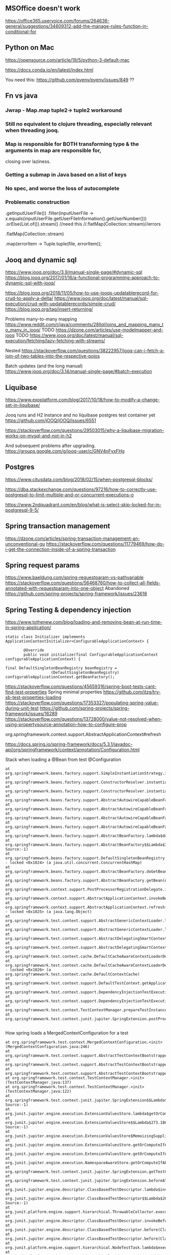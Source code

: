 ** MSOffice doesn't work
   https://office365.uservoice.com/forums/264636-general/suggestions/34609312-add-the-manage-rules-function-in-conditional-for
** Python on Mac
   https://opensource.com/article/19/5/python-3-default-mac

   https://docs.conda.io/en/latest/index.html

   You need this:
   https://github.com/pyenv/pyenv/issues/849
   ??
** Fn vs java
*** Jwrap - Map.map tuple2-> tuple2 workaround
*** Still no equivalent to clojure threading, especially relevant when threading jooq.
*** Map is responsible for BOTH transforming type & the arguments in map are responsible for,
    closing over laziness.
*** Getting a submap in Java based on a list of keys
*** No spec, and worse the loss of autocomplete
*** Problematic construction

                .getInputUserFile())
                .filter(inputUserFile -> x.equals(inputUserFile.getUserFileInformation().getUserNumber()))
                .orElse(List.of()).stream() //need this
                //.flatMap(Collection::stream)//errors

                .flatMap(Collection::stream)

                .map(errorItem -> Tuple.tuple(file, errorItem));


** Jooq and dynamic sql
   https://www.jooq.org/doc/3.9/manual-single-page/#dynamic-sql
   https://blog.jooq.org/2017/01/16/a-functional-programming-approach-to-dynamic-sql-with-jooq/

   https://blog.jooq.org/2018/11/05/how-to-use-jooqs-updatablerecord-for-crud-to-apply-a-delta/
   https://www.jooq.org/doc/latest/manual/sql-execution/crud-with-updatablerecords/simple-crud/
   https://blog.jooq.org/tag/insert-returning/

   Problems many-to-many mapping
   https://www.reddit.com/r/java/comments/28llql/joins_and_mapping_many_to_many_in_jooq/
   TODO https://dzone.com/articles/use-modelmapper-and-jooq
   TODO https://www.jooq.org/doc/latest/manual/sql-execution/fetching/lazy-fetching-with-streams/

   Nested
   https://stackoverflow.com/questions/38222957/jooq-can-i-fetch-a-join-of-two-tables-into-the-respective-pojos

   Batch updates (and the long manual)
   https://www.jooq.org/doc/3.14/manual-single-page/#batch-execution
** Liquibase
   https://www.exoplatform.com/blog/2017/10/18/how-to-modify-a-change-set-in-liquibase/

   Jooq runs and H2 instance and no liquibase postgres test container yet https://github.com/jOOQ/jOOQ/issues/6551



https://stackoverflow.com/questions/29503015/why-a-liquibase-migration-works-on-mysql-and-not-in-h2

   
   And subsequent problems after upgrading.
   https://groups.google.com/g/jooq-user/c/GNV4nFyxFHg

** Postgres
   https://www.citusdata.com/blog/2018/02/15/when-postgresql-blocks/

https://dba.stackexchange.com/questions/97216/how-to-correctly-use-postgresql-to-limit-multiple-and-or-concurrent-executions-o

https://www.2ndquadrant.com/en/blog/what-is-select-skip-locked-for-in-postgresql-9-5/

** Spring transaction management
   https://dzone.com/articles/spring-transaction-management-an-unconventional-gu
   https://stackoverflow.com/questions/11779469/how-do-i-get-the-connection-inside-of-a-spring-transaction
** Spring request params
    https://www.baeldung.com/spring-requestparam-vs-pathvariable
   https://stackoverflow.com/questions/56468760/how-to-collect-all-fields-annotated-with-requestparam-into-one-object
Abandoned   https://github.com/spring-projects/spring-framework/issues/23618
** Spring Testing & dependency injection

   https://www.tothenew.com/blog/loading-and-removing-bean-at-run-time-in-spring-application/
   #+begin_src
static class Initializer implements ApplicationContextInitializer<ConfigurableApplicationContext> {

        @Override
        public void initialize(final ConfigurableApplicationContext configurableApplicationContext) {

final DefaultSingletonBeanRegistry beanRegistry =
                    (DefaultSingletonBeanRegistry) configurableApplicationContext.getBeanFactory();
   #+end_src

   https://stackoverflow.com/questions/45659316/spring-boot-tests-cant-find-test-properties
   Spring minimal properties https://github.com/itzg/try-sb-test-properties-loading
   https://stackoverflow.com/questions/17353327/populating-spring-value-during-unit-test
   https://github.com/spring-projects/spring-framework/issues/16289
   https://stackoverflow.com/questions/13728000/value-not-resolved-when-using-propertysource-annotation-how-to-configure-prop

   org.springframework.context.support.AbstractApplicationContext#refresh

   https://docs.spring.io/spring-framework/docs/5.3.1/javadoc-api/org/springframework/context/annotation/Configuration.html

   Stack when loading a @Bean from test @Configuration
#+begin_src
	  at org.springframework.beans.factory.support.SimpleInstantiationStrategy.instantiate(SimpleInstantiationStrategy.java:154)
	  at org.springframework.beans.factory.support.ConstructorResolver.instantiate(ConstructorResolver.java:651)
	  at org.springframework.beans.factory.support.ConstructorResolver.instantiateUsingFactoryMethod(ConstructorResolver.java:484)
	  at org.springframework.beans.factory.support.AbstractAutowireCapableBeanFactory.instantiateUsingFactoryMethod(AbstractAutowireCapableBeanFactory.java:1336)
	  at org.springframework.beans.factory.support.AbstractAutowireCapableBeanFactory.createBeanInstance(AbstractAutowireCapableBeanFactory.java:1179)
	  at org.springframework.beans.factory.support.AbstractAutowireCapableBeanFactory.doCreateBean(AbstractAutowireCapableBeanFactory.java:571)
	  at org.springframework.beans.factory.support.AbstractAutowireCapableBeanFactory.createBean(AbstractAutowireCapableBeanFactory.java:531)
	  at org.springframework.beans.factory.support.AbstractBeanFactory.lambda$doGetBean$0(AbstractBeanFactory.java:335)
	  at org.springframework.beans.factory.support.AbstractBeanFactory$$Lambda$355.1013334985.getObject(Unknown Source:-1)
	  at org.springframework.beans.factory.support.DefaultSingletonBeanRegistry.getSingleton(DefaultSingletonBeanRegistry.java:234)
	  - locked <0x1024> (a java.util.concurrent.ConcurrentHashMap)
	  at org.springframework.beans.factory.support.AbstractBeanFactory.doGetBean(AbstractBeanFactory.java:333)
	  at org.springframework.beans.factory.support.AbstractBeanFactory.getBean(AbstractBeanFactory.java:213)
	  at org.springframework.context.support.PostProcessorRegistrationDelegate.invokeBeanFactoryPostProcessors(PostProcessorRegistrationDelegate.java:158)
	  at org.springframework.context.support.AbstractApplicationContext.invokeBeanFactoryPostProcessors(AbstractApplicationContext.java:751)
	  at org.springframework.context.support.AbstractApplicationContext.refresh(AbstractApplicationContext.java:569)
	  - locked <0x1025> (a java.lang.Object)
	  at org.springframework.test.context.support.AbstractGenericContextLoader.loadContext(AbstractGenericContextLoader.java:127)
	  at org.springframework.test.context.support.AbstractGenericContextLoader.loadContext(AbstractGenericContextLoader.java:60)
	  at org.springframework.test.context.support.AbstractDelegatingSmartContextLoader.delegateLoading(AbstractDelegatingSmartContextLoader.java:275)
	  at org.springframework.test.context.support.AbstractDelegatingSmartContextLoader.loadContext(AbstractDelegatingSmartContextLoader.java:243)
	  at org.springframework.test.context.cache.DefaultCacheAwareContextLoaderDelegate.loadContextInternal(DefaultCacheAwareContextLoaderDelegate.java:99)
	  at org.springframework.test.context.cache.DefaultCacheAwareContextLoaderDelegate.loadContext(DefaultCacheAwareContextLoaderDelegate.java:124)
	  - locked <0x1026> (a org.springframework.test.context.cache.DefaultContextCache)
	  at org.springframework.test.context.support.DefaultTestContext.getApplicationContext(DefaultTestContext.java:123)
	  at org.springframework.test.context.support.DependencyInjectionTestExecutionListener.injectDependencies(DependencyInjectionTestExecutionListener.java:118)
	  at org.springframework.test.context.support.DependencyInjectionTestExecutionListener.prepareTestInstance(DependencyInjectionTestExecutionListener.java:83)
	  at org.springframework.test.context.TestContextManager.prepareTestInstance(TestContextManager.java:244)
	  at org.springframework.test.context.junit.jupiter.SpringExtension.postProcessTestInstance(SpringExtension.java:99)
	 
#+end_src

How spring loads a MergedContextConfiguration for a test
#+begin_src
	  at org.springframework.test.context.MergedContextConfiguration.<init>(MergedContextConfiguration.java:246)
	  at org.springframework.test.context.support.AbstractTestContextBootstrapper.buildMergedContextConfiguration(AbstractTestContextBootstrapper.java:389)
	  at org.springframework.test.context.support.AbstractTestContextBootstrapper.buildMergedContextConfiguration(AbstractTestContextBootstrapper.java:291)
	  at org.springframework.test.context.support.AbstractTestContextBootstrapper.buildTestContext(AbstractTestContextBootstrapper.java:107)
	  at org.springframework.test.context.TestContextManager.<init>(TestContextManager.java:137)
	  at org.springframework.test.context.TestContextManager.<init>(TestContextManager.java:122)
	  at org.springframework.test.context.junit.jupiter.SpringExtension$$Lambda$272.547913624.apply(Unknown Source:-1)
	  at org.junit.jupiter.engine.execution.ExtensionValuesStore.lambda$getOrComputeIfAbsent$0(ExtensionValuesStore.java:81)
	  at org.junit.jupiter.engine.execution.ExtensionValuesStore$$Lambda$273.1867832864.get(Unknown Source:-1)
	  at org.junit.jupiter.engine.execution.ExtensionValuesStore$MemoizingSupplier.get(ExtensionValuesStore.java:182)
	  at org.junit.jupiter.engine.execution.ExtensionValuesStore.getOrComputeIfAbsent(ExtensionValuesStore.java:84)
	  at org.junit.jupiter.engine.execution.ExtensionValuesStore.getOrComputeIfAbsent(ExtensionValuesStore.java:88)
	  at org.junit.jupiter.engine.execution.NamespaceAwareStore.getOrComputeIfAbsent(NamespaceAwareStore.java:61)
	  at org.springframework.test.context.junit.jupiter.SpringExtension.getTestContextManager(SpringExtension.java:218)
	  at org.springframework.test.context.junit.jupiter.SpringExtension.beforeAll(SpringExtension.java:78)
	  at org.junit.jupiter.engine.descriptor.ClassBasedTestDescriptor.lambda$invokeBeforeAllCallbacks$7(ClassBasedTestDescriptor.java:359)
	  at org.junit.jupiter.engine.descriptor.ClassBasedTestDescriptor$$Lambda$267.1316443691.execute(Unknown Source:-1)
	  at org.junit.platform.engine.support.hierarchical.ThrowableCollector.execute(ThrowableCollector.java:73)
	  at org.junit.jupiter.engine.descriptor.ClassBasedTestDescriptor.invokeBeforeAllCallbacks(ClassBasedTestDescriptor.java:359)
	  at org.junit.jupiter.engine.descriptor.ClassBasedTestDescriptor.before(ClassBasedTestDescriptor.java:189)
	  at org.junit.jupiter.engine.descriptor.ClassBasedTestDescriptor.before(ClassBasedTestDescriptor.java:78)
	  at org.junit.platform.engine.support.hierarchical.NodeTestTask.lambda$executeRecursively$5(NodeTestTask.java:132)
	  at org.junit.platform.engine.support.hierarchical.NodeTestTask$$Lambda$219.579456446.execute(Unknown Source:-1)
	  at org.junit.platform.engine.support.hierarchical.ThrowableCollector.execute(ThrowableCollector.java:73)
	  at org.junit.platform.engine.support.hierarchical.NodeTestTask.lambda$executeRecursively$7(NodeTestTask.java:125)
	  at org.junit.platform.engine.support.hierarchical.NodeTestTask$$Lambda$218.1335224354.invoke(Unknown Source:-1)
	  at org.junit.platform.engine.support.hierarchical.Node.around(Node.java:135)
	  at org.junit.platform.engine.support.hierarchical.NodeTestTask.lambda$executeRecursively$8(NodeTestTask.java:123)
	  at org.junit.platform.engine.support.hierarchical.NodeTestTask$$Lambda$217.1315606012.execute(Unknown Source:-1)
	  at org.junit.platform.engine.support.hierarchical.ThrowableCollector.execute(ThrowableCollector.java:73)
	  at org.junit.platform.engine.support.hierarchical.NodeTestTask.executeRecursively(NodeTestTask.java:122)
	  at org.junit.platform.engine.support.hierarchical.NodeTestTask.execute(NodeTestTask.java:80)
	  at org.junit.platform.engine.support.hierarchical.SameThreadHierarchicalTestExecutorService$$Lambda$223.1940696900.accept(Unknown Source:-1)
#+end_src

Notice that @TestPropertySource must be on the test class (not on the configuration class) for it to show properites added when creating the MergedContextConfiguration above.
https://www.concretepage.com/spring-5/testpropertysource-example-spring-test

and the properties in the source added will show up here
#+begin_src
  java.lang.Thread.State: RUNNABLE
	  at org.springframework.context.support.PropertySourcesPlaceholderConfigurer.postProcessBeanFactory(PropertySourcesPlaceholderConfigurer.java:129)
	  at org.springframework.context.support.PostProcessorRegistrationDelegate.invokeBeanFactoryPostProcessors(PostProcessorRegistrationDelegate.java:299)
	  at org.springframework.context.support.PostProcessorRegistrationDelegate.invokeBeanFactoryPostProcessors(PostProcessorRegistrationDelegate.java:170)
	  at org.springframework.context.support.AbstractApplicationContext.invokeBeanFactoryPostProcessors(AbstractApplicationContext.java:751)
	  at org.springframework.context.support.AbstractApplicationContext.refresh(AbstractApplicationContext.java:569)
	  - locked <0x1041> (a java.lang.Object)
	  at org.springframework.test.context.support.AbstractGenericContextLoader.loadContext(AbstractGenericContextLoader.java:127)
	  at org.springframework.test.context.support.AbstractGenericContextLoader.loadContext(AbstractGenericContextLoader.java:60)
	  at org.springframework.test.context.support.AbstractDelegatingSmartContextLoader.delegateLoading(AbstractDelegatingSmartContextLoader.java:275)
	  at org.springframework.test.context.support.AbstractDelegatingSmartContextLoader.loadContext(AbstractDelegatingSmartContextLoader.java:243)
	  at org.springframework.test.context.cache.DefaultCacheAwareContextLoaderDelegate.loadContextInternal(DefaultCacheAwareContextLoaderDelegate.java:99)
	  at org.springframework.test.context.cache.DefaultCacheAwareContextLoaderDelegate.loadContext(DefaultCacheAwareContextLoaderDelegate.java:124)
	  - locked <0x1042> (a org.springframework.test.context.cache.DefaultContextCache)
	  at org.springframework.test.context.support.DefaultTestContext.getApplicationContext(DefaultTestContext.java:123)
	  at org.springframework.test.context.support.DependencyInjectionTestExecutionListener.injectDependencies(DependencyInjectionTestExecutionListener.java:118)
	  at org.springframework.test.context.support.DependencyInjectionTestExecutionListener.prepareTestInstance(DependencyInjectionTestExecutionListener.java:83)
	  at org.springframework.test.context.TestContextManager.prepareTestInstance(TestContextManager.java:244)

#+end_src

Problems with Lombok and Spring
https://stackoverflow.com/questions/52321988/best-practice-for-value-fields-lombok-and-constructor-injection

@EnableAutoConfiguration makes default autoconfiguration occur which will bring in hibenrate validators and other DI.
simplest to remove.

** GPG usage
   https://docs.github.com/en/free-pro-team@latest/github/authenticating-to-github/signing-commits

   List keys
   gpg --list-secret-keys --keyid-format LONG

   Good tutorial on usage. Quite involved.
   https://github.com/lfit/itpol/blob/master/protecting-code-integrity.md

   https://security.stackexchange.com/questions/186649/gpg-masterkey-and-subkey-for-encryption-and-signature-and-default-keys

   http://bouncy-castle.1462172.n4.nabble.com/Trouble-Understanding-Key-Rings-and-Key-Ring-Collections-td4659433.html
** GPG Java
   https://github.com/justinludwig/jpgpj
** Spring authorisation
   Start with this:  https://www.youtube.com/watch?v=caCJAJC41Rk spring filters
   https://docs.spring.io/spring-security/site/docs/5.2.x/reference/html/authorization.html#el-common-built-in

   Can't exclude filters
   https://github.com/spring-projects/spring-boot/issues/5427

   Faking it
   https://engineering.pivotal.io/post/faking_oauth_sso/

   Externalising spring
   https://stackoverflow.com/questions/46057625/externalising-spring-boot-properties-when-deploying-to-docker
   
   https://stackoverflow.com/questions/44467133/spring-boot-authentication-for-integration-tests

   https://gigsterous.github.io/engineering/2017/05/18/wiremock-testing-security.html

   https://spring.io/guides/tutorials/spring-boot-oauth2/
   Section on 2 providers

https://stackoverflow.com/questions/59044876/whats-the-different-between-oauth2login-and-oauth2client-what-are-the-use-case
** Junit Jupiter test framework https://junit.org/junit5/docs/current/user-guide/
   https://www.baeldung.com/mockito-junit-5-extension
** TODO Spring 5 webclient  https://www.baeldung.com/spring-5-webclient
   But requires understanding https://www.baeldung.com/spring-webflux
** Git
See all anwers   https://softwareengineering.stackexchange.com/questions/365658/does-squashing-pull-requests-break-gits-merging-algorithm

Problems with squash and merge: https://softwareengineering.stackexchange.com/questions/365658/does-squashing-pull-requests-break-gits-merging-algorithm
https://dev.to/neshaz/when-to-use-git-reset-git-revert--git-checkout-18je#:~:text=%2D%2Dsoft%20%3A%20Tells%20Git%20to,the%20commit%20will%20be%20staged.

https://superuser.com/questions/397149/can-you-gpg-sign-old-commits

https://gpgtools.org/
** Optimistic locking
   https://vladmihalcea.com/how-to-fix-optimistic-locking-race-conditions-with-pessimistic-locking/
   https://blog.jooq.org/tag/pessimistic-locking/
   https://www.burnison.ca/articles/pessimistic-optimism-the-case-of-unexpected-deadlocks
   Oracle commiting?
   https://in.relation.to/2005/10/20/pop-quiz-does-connectionclose-result-in-commit-or-rollback/
** Functional Java
   https://stackoverflow.com/questions/19757300/java-8-lambda-streams-filter-by-method-with-exception
** TLS and SSL connection in Java & AWS PKI
    Overview
    https://stackoverflow.com/questions/24868820/how-to-make-tls-work-with-java
    Useful code pointed to 
    https://stackoverflow.com/questions/46527060/cacerts-jdk-or-jre
    Fuller overview of keytool. Doesn't make use of location.
    https://www.baeldung.com/keytool-intro

    https://docs.aws.amazon.com/crypto/latest/userguide/awspki-service-toplevel.html

    The different file formats
    https://serverfault.com/questions/9708/what-is-a-pem-file-and-how-does-it-differ-from-other-openssl-generated-key-file

    Some PPK format
    https://superuser.com/questions/1012868/generating-rsa-private-key-from-pgp-private-key-block

    https://www.wowza.com/docs/how-to-import-an-existing-ssl-certificate-and-private-key

    X509 -> GPG
    https://stackoverflow.com/questions/41904252/how-to-convert-x509-certificate-and-private-key-in-pem-format-to-gpg-format

    All different conversion. Great!
    - GnuPG to OpenSSL (self signed)
    http://sysmic.org/dotclear/index.php?post/2010/03/24/Convert-keys-betweens-GnuPG%2C-OpenSsh-and-OpenSSL

    11.1 Creating a TLS server certificate
    https://gnupg.org/documentation/manuals/gnupg.pdf

    Key tool problem
    https://p2p.wrox.com/book-beginning-cryptography-java/84066-how-save-public-key-keystore-using-keytool.html

    Which means BouncyCastle, unless other solution
    Alternatively a wrapper because BC is difficult
    https://github.com/neuhalje/bouncy-gpg

    Problem of configuring bouncy castle with only private key
    https://stackoverflow.com/questions/19187875/bouncycastle-openpgpg-how-to-create-a-pgp-keypair-with-two-user-ids
** Configuring SFTP

   https://hub.docker.com/r/atmoz/sftp
   https://stackoverflow.com/questions/17989883/the-cipher-aes256-cbc-is-required-but-it-is-not-available
   https://serverfault.com/questions/945505/convert-rsa-to-ppk-file-in-mac
** OAuth
   https://jwt.io/
   JSON Formatter extension
** Swagger Spring OpenAPI
** Testing
   https://medium.com/@jdmwood/integration-test-code-coverage-with-java-docker-jacoco-132f63e2f083
** MockServer
   https://mock-server.com/mock_server/running_mock_server.html

   #+begin_src
PKIX path building failed: sun.security.provider.certpath.SunCertPathBuilderException: unable to find valid certification path to requested target
java.io.IOException: PKIX path building failed: sun.security.provider.certpath.SunCertPathBuilderException: unable to find valid certification path to requested target
   #+end_src
Might get this from the client trying to connect. Make sure the client ignores certificate errors.
** SAML
   https://www.youtube.com/watch?v=SvppXbpv-5k
** JaxB
   https://www.vogella.com/tutorials/JAXB/article.html (and the Java 11 stuff at the bottom)
   Followed by :
   https://stackoverflow.com/questions/51916221/javax-xml-bind-jaxbexception-implementation-of-jaxb-api-has-not-been-found-on-mo
** Bacs transaction codes
   https://www.bacs.co.uk/resources/pages/glossary.aspx
** Clojure setup with Gradle & Reveal
*** Reveal   
    https://github.com/clojure-emacs/cider/issues/2927

    https://github.com/clojure-emacs/cider/blob/master/cider.el#L472

    From https://docs.cider.mx/cider/basics/middleware_setup.html
    #+begin_src clojure
      {:paths ["src" "resources"]
       :deps {org.clojure/clojure {:mvn/version "1.10.1"}
              vlaaad/reveal {:mvn/version "1.3.196"}
              }
       :aliases
       {
   ...
        :cider-clj {:extra-deps {cider/cider-nrepl {:mvn/version "0.22.4"}}
                    :main-opts ["-m" "nrepl.cmdline" "--middleware" "[\"cider.nrepl/cider-middleware\",\"vlaaad.reveal.nrepl/middleware\"]"]}

    #+end_src
*** Classpaths extract from Gradle
    https://gamlor.info/posts-output/2019-10-24-compile-java-with-clojure-deps/en/
    
   https://stackoverflow.com/questions/19299316/require-gradle-project-from-another-directory

   https://docs.diffblue.com/knowledge-base/cli/passing-classpath/

   https://insideclojure.org/2018/05/04/add-lib/

   This was pretty simple https://blog.mrhaki.com/2010/11/gradle-goodness-create-jar-artifact.html?m=1

   https://stackoverflow.com/questions/17416629/why-doesnt-gradle-include-transitive-dependencies-in-compile-runtime-classpat

   Maybe this?
   https://stackoverflow.com/questions/40897051/how-to-include-test-classes-into-shadowjar

   https://www.oreilly.com/library/view/gradle-beyond-the/9781449373801/ch04.html

   https://github.com/johnrengelman/shadow/issues/448

   https://discuss.gradle.org/t/how-to-include-dependencies-in-jar/19571/16


   #+begin_src groovy
import com.github.jengelman.gradle.plugins.shadow.tasks.ShadowJar
task testShadowJar(type: ShadowJar) {
    classifier = 'tests-shadow'
//    manifest {
//        attributes 'Implementation-Title': '?????',
//                'Implementation-Version': '1.0',
//                'Built-By': '?????',
//                'Built-Date': new Date(),
//                'Built-JDK': System.getProperty('java.version'),
//                'Main-Class': mainClassName
//    }
    // Exclude signature files from other jars, because it messes up loading.
    exclude "META-INF/*.SF"
    exclude "META-INF/*.DSA"
    exclude "META-INF/*.RSA"
    // TODO Try and make it so that these aren't packaged and loaded directly
    // from build directory.
    from sourceSets.test.output
    from sourceSets.api.output
    from sourceSets.main.output
    // By default won't see transitive dependencies where implementation is called
    project.configurations.implementation.canBeResolved = true
    project.configurations.testImplementation.canBeResolved = true
    configurations = [project.configurations.testRuntime]
    configurations += [project.configurations.implementation]
    configurations += [project.configurations.testImplementation]
}
   #+end_src

#+begin_src groovy

task createPom  {
    doLast {
        pom {
            project {
                groupId 'sg.test.spring.web.guide'
                artifactId 'sg-web-initial'
                version '1.0.0-SNAPSHOT'

                inceptionYear '2008'
                licenses {
                    license {
                        name 'The Apache Software License, Version 2.0'
                        url 'http://www.apache.org/licenses/LICENSE-2.0.txt'
                        distribution 'repo'
                    }
                }
            }
        }.writeTo("build/libs/pom.xml")
    }
}
#+end_src
   
   https://stackoverflow.com/questions/17325163/dependencies-dependency-version-is-missing-error-but-version-is-managed-in-pa

#+begin_src
daniel.gerson@OodleAdmins-MacBook-Pro bankrec-hud % clj -M:cider-clj
DEPRECATED: Libs must be qualified, change oobook-bankrec-deps => oobook-bankrec-deps/oobook-bankrec-deps (deps.edn)
Error building classpath. 10 problems were encountered while building the effective model for sg.test.spring.web.guide:sg-web-initial:1.0.0-SNAPSHOT
[ERROR] 'dependencies.dependency.version' for org.springframework.boot:spring-boot-starter:jar is missing. @
[ERROR] 'dependencies.dependency.version' for software.amazon.awssdk:aws-core:jar is missing. @
[ERROR] 'dependencies.dependency.version' for software.amazon.awssdk:secretsmanager:jar is missing. @
[ERROR] 'dependencies.dependency.version' for software.amazon.awssdk:sns:jar is missing. @
[ERROR] 'dependencies.dependency.version' for software.amazon.awssdk:sqs:jar is missing. @
[ERROR] 'dependencies.dependency.version' for org.springframework.boot:spring-boot-starter-web:jar is missing. @
[ERROR] 'dependencies.dependency.version' for org.springframework.boot:spring-boot-starter-actuator:jar is missing. @
[ERROR] 'dependencies.dependency.version' for org.springframework.boot:spring-boot-starter-jdbc:jar is missing. @
[ERROR] 'dependencies.dependency.version' for org.springframework.boot:spring-boot-starter-validation:jar is missing. @
[ERROR] 'dependencies.dependency.version' for org.springframework.boot:spring-boot-starter-test:jar is missing. @

org.apache.maven.model.building.ModelBuildingException: 10 problems were encountered while building the effective model for sg.test.spring.web.guide:sg-web-initial:1.0.0-SNAPSHOT
[ERROR] 'dependencies.dependency.version' for org.springframework.boot:spring-boot-starter:jar is missing. @
[ERROR] 'dependencies.dependency.version' for software.amazon.awssdk:aws-core:jar is missing. @
[ERROR] 'dependencies.dependency.version' for software.amazon.awssdk:secretsmanager:jar is missing. @
[ERROR] 'dependencies.dependency.version' for software.amazon.awssdk:sns:jar is missing. @
[ERROR] 'dependencies.dependency.version' for software.amazon.awssdk:sqs:jar is missing. @
[ERROR] 'dependencies.dependency.version' for org.springframework.boot:spring-boot-starter-web:jar is missing. @
[ERROR] 'dependencies.dependency.version' for org.springframework.boot:spring-boot-starter-actuator:jar is missing. @
[ERROR] 'dependencies.dependency.version' for org.springframework.boot:spring-boot-starter-jdbc:jar is missing. @
[ERROR] 'dependencies.dependency.version' for org.springframework.boot:spring-boot-starter-validation:jar is missing. @
[ERROR] 'dependencies.dependency.version' for org.springframework.boot:spring-boot-starter-test:jar is missing. @

	at org.apache.maven.model.building.DefaultModelProblemCollector.newModelBuildingException(DefaultModelProblemCollector.java:197)
	at org.apache.maven.model.building.DefaultModelBuilder.build(DefaultModelBuilder.java:498)
	at org.apache.maven.model.building.DefaultModelBuilder.build(DefaultModelBuilder.java:440)
	at org.apache.maven.model.building.DefaultModelBuilder.Build(DefaultModelBuilder.java:430)
	at clojure.tools.deps.alpha.extensions.pom$read_model.invokeStatic(pom.clj:64)
	at clojure.tools.deps.alpha.extensions.pom$read_model.invoke(pom.clj:54)
	at clojure.tools.deps.alpha.extensions.pom$read_model_file.invokeStatic(pom.clj:69)
	at clojure.tools.deps.alpha.extensions.pom$read_model_file.invoke(pom.clj:67)
	at clojure.tools.deps.alpha.extensions.pom$eval1401$fn__1403.invoke(pom.clj:105)
	at clojure.lang.MultiFn.invoke(MultiFn.java:244)
	at clojure.tools.deps.alpha$expand_deps$children_task__785$fn__787$fn__788.invoke(alpha.clj:403)
	at clojure.tools.deps.alpha.util.concurrent$submit_task$task__502.invoke(concurrent.clj:34)
	at clojure.lang.AFn.call(AFn.java:18)
	at java.base/java.util.concurrent.FutureTask.run(FutureTask.java:264)
	at java.base/java.util.concurrent.ThreadPoolExecutor.runWorker(ThreadPoolExecutor.java:1128)
	at java.base/java.util.concurrent.ThreadPoolExecutor$Worker.run(ThreadPoolExecutor.java:628)
	at java.base/java.lang.Thread.run(Thread.java:834)

#+end_src

To solve this, just add versions to all exports.
And then make sure you change all <scope>test</scope> to runtime.
** AWS tips
   Log insights query tips
   https://docs.aws.amazon.com/AmazonCloudWatch/latest/logs/CWL_QuerySyntax.html

   Log pattern
   https://docs.aws.amazon.com/AmazonCloudWatch/latest/logs/AgentReference.html

   Localstack setup
AWS_ACCESS_KEY_ID=DUMMY;AWS_SECRET_ACCESS_KEY=DUMMY;OOB_AWS_ENDPOINT_OVERRIDE=http://localhost:4566;AWS_REGION=eu-west-1;AWS_PROFILE=x
** Chrome
   https://flaviocopes.com/how-to-fix-chrome-rendering-issue/
** JIRA

   Wysiwyg debacle https://jira.atlassian.com/browse/JRACLOUD-72631

and temp solution:
   
   https://oodlefinance.atlassian.net/browse/XXXXX?oldIssueView=true
** IntelliJ

   Suppress warnings
   https://gist.github.com/vegaasen/157fbc6dce8545b7f12c
** Docker
   Way to have multiple containers interact
   https://github.com/palantir/docker-compose-rule

   https://stackoverflow.com/questions/64182352/can-testcontainers-join-existing-network


   Alternatives
   https://www.youtube.com/watch?v=LGNEG-t96eE
   Minikube: https://minikube.sigs.k8s.io/

   Minikube author https://matt-rickard.com/docker-desktop-alternatives/
** Mesos
   https://www.youtube.com/watch?v=fxJ7qnpFtrc

   Strangeloop
   https://www.youtube.com/watch?v=gVGZHzRjvo0

   Executor
   https://www.youtube.com/watch?v=tzaYXgnYKyQ
   https://blog.allegro.tech/2018/01/mesos_executor.html

   Aurora - Gears vs maze
   https://youtu.be/uSa6WZO_vCg?t=242
** Localstack
   https://docs.localstack.cloud/aws/apigatewayv2/
** AWS
*** Uncategorised and interesting articles
    AWS CDK vs Terraform
    https://www.metosin.fi/blog/comparing-aws-cdk-and-terraform/

    Interesting comparing api gateway options
    https://blog.cloudcraft.co/comparing-api-gateways-on-aws/

    Hard limits on AWS lambda
    https://clojurians.slack.com/archives/C029PTWD3HR/p1635687805117000?thread_ts=1635685522.110600&cid=C029PTWD3HR

    AWS Autocompletion.
    https://docs.aws.amazon.com/cli/latest/userguide/cli-configure-completion.html#cli-command-completion-linux

    
*** Installing and using CDK & SAM & Localstack & CDK local
    Getting started
    https://docs.aws.amazon.com/cdk/v2/guide/getting_started.html
    npm install -g aws-cdk

    Your first app
    https://docs.aws.amazon.com/cdk/v2/guide/hello_world.html
    (Skip this if dealing with existing app)
    
    Install aws-sam-cli (SAM)
    https://docs.aws.amazon.com/serverless-application-model/latest/developerguide/serverless-sam-cli-install-mac.html
    See brew commands on page. (install takes a while)
    https://github.com/aws/aws-sam-cli

    Install Localstack
    https://docs.localstack.cloud/get-started/#localstack-cli
    Using pip as per instructions.
    After running 'localstack start' it takes a little while
    the logs to update.

    Install CDK local
    https://www.npmjs.com/package/aws-cdk-local

    Install AWS CLI
    https://formulae.brew.sh/formula/awscli
    brew install awscli

    Set up AWS account and configuring a profile.
    https://www.youtube.com/watch?v=2o6pY2DmVoo

    Install aws-local (wrapper around aws for localstack)
    https://github.com/localstack/awscli-local
    pip3 install awscli-local

    And then another long tutorial
    https://www.youtube.com/watch?v=I_ftyDeHffE

    
**** TODO Problems during brew install awscli
     https://github.com/Homebrew/homebrew-core/issues/100320
     
     #+begin_src
==> Pouring six--1.16.0_2.all.bottle.1.tar.gz
Error: The `brew link` step did not complete successfully
The formula built, but is not symlinked into /opt/homebrew
Could not symlink lib/python3.9/site-packages/six.py
Target /opt/homebrew/lib/python3.9/site-packages/six.py
already exists. You may want to remove it:
  rm '/opt/homebrew/lib/python3.9/site-packages/six.py'

To force the link and overwrite all conflicting files:
  brew link --overwrite six

To list all files that would be deleted:
  brew link --overwrite --dry-run six

Possible conflicting files are:
/opt/homebrew/lib/python3.9/site-packages/six.py
==> Summary
     #+end_src
**** DONE Unable to run cdklocal deploy or bootstrap
     CLOSED: [2022-04-28 Thu 16:24]
     This is solved by setting up an AWS and configuring a profile.
     
#+begin_src js
Unable to resolve AWS account to use. It must be either configured when you define your CDK Stack, or through the environment
Error: Unable to resolve AWS account to use. It must be either configured when you define your CDK Stack, or through the environment
    at SdkProvider.resolveEnvironment (/opt/homebrew/lib/node_modules/aws-cdk/lib/api/aws-auth/sdk-provider.ts:238:13)
    at processTicksAndRejections (node:internal/process/task_queues:95:5)
    at globEnvironmentsFromStacks (/opt/homebrew/lib/node_modules/aws-cdk/lib/api/cxapp/environments.ts:19:20)
    at CdkToolkit.bootstrap (/opt/homebrew/lib/node_modules/aws-cdk/lib/cdk-toolkit.ts:569:28)
    at initCommandLine (/opt/homebrew/lib/node_modules/aws-cdk/lib/cli.ts:341:12)
#+end_src
*** Lambda deployment and testing
Testing locally with localstack! Requires installation instructions in section above.
    https://www.youtube.com/watch?v=eszNbLXoaGQ

    Deploy and testing locally
#+begin_src bash
Deploy locally
sam local invoke -t cdk.out/***AwsDeployStack.template.json

cdklocal deploy
awslocal lambda invoke --function-name samsonBroker output.txt
#+end_src
**** DONE ERROR Not finding logs in localstack
     CLOSED: [2022-04-28 Thu 16:22]
     https://github.com/localstack/localstack/issues/2003
     https://stackoverflow.com/questions/55436251/aws-logs-the-specified-log-group-does-not-exist
 NOTE Error
 #+begin_src bash
   ;; Not necessary
   ;; export AWS_PROFILE=danielmarkgerson
   ;;
   
   awslocal logs tail /aws/lambda/
   
   An error occurred (ResourceNotFoundException) when calling the FilterLogEvents operation:
   The specified log group does not exist
 #+end_src

 Use the following to find the write name of the stack

 #+begin_src  bash
   awslocal logs describe-log-groups --endpoint-url http://localhost:4566
 #+end_src
*** CDK and apigateway

    Reference
    https://docs.aws.amazon.com/cdk/api/v1/docs/@aws-cdk_aws-apigateway.RestApi.html

    To understand resources and methods, see root
    https://docs.aws.amazon.com/cdk/api/v1/docs/@aws-cdk_aws-apigateway.IRestApi.html

    Good tutorial
    https://bobbyhadz.com/blog/aws-cdk-api-gateway-example

    Converting between json and yaml
    https://jennapederson.com/blog/2021/5/17/flip-your-cloudformation-template-from-json-to-yaml/
    brew install cfn-flip
    
    See bootstrap to template as alternative.
    https://docs.aws.amazon.com/cdk/v2/guide/bootstrapping.html

    What is bootstrapping
    https://www.youtube.com/watch?v=peE3MEWa1eU
    
**** DONE Invalid lambda response received: Lambda returned <class 'NoneType'> instead of dict
     CLOSED: [2022-04-30 Sat 12:49]
     Did you follow the whole tutorial in terms of setting up the api-gateway
     properly?
     
     Written answer on this issue
     https://stackoverflow.com/questions/70686822/why-is-my-aws-lambda-function-ending-before-finishing-with-no-timeout-message

     Interesting for general debugging, but not helpful in this case.
     https://fathomtech.io/blog/http-api-error-handling-for-aws-lambda-and-api-gateway/

     Same issue, but with more leads?
     https://stackoverflow.com/questions/65676155/sam-local-start-api-go-lambda-returns-502-internal-server-error-on-linux-ubunt

*** Bootstrapping CDK

Once per environment, there is a need for bootstrapping
https://docs.aws.amazon.com/cdk/v2/guide/bootstrapping.html

To see profile use
#+begin_src bash
  aws configure list
  echo $AWS_PROFILE
  export AWS_PROFILE=yourusername
#+end_src


#+begin_src bash
  cdk synth
  cdk bootstrap aws://<amazon-id>:eu-west-2
#+end_src

**** DONE Failed access denied.
CLOSED: [2022-06-01 Wed 13:35]

#+begin_src bash
failed bootstrapping: AccessDenied: User: xxx
is not authorized to perform: cloudformation:DescribeStacks on resource:
yyy
because no identity-based policy allows the cloudformation:DescribeStacks action
#+end_src

Question
https://stackoverflow.com/questions/34237218/user-is-not-authorized-to-perform-cloudformationcreatestack
Answer
https://stackoverflow.com/a/45447236/93074

#+begin_src bash
  User: arn:aws:iam::yyy:user/dmg-access is not authorized to perform: cloudformation:DescribeStacks on resource: arn:aws:cloudformation:eu-west-2:yyy:stack/CDKToolkit/* because no identity-based policy allows the cloudformation:DescribeStacks action
#+end_src

So we go through the process of adding permissions...

#+begin_src json
  {
            "Sid": "Stmt1449904348000",
            "Effect": "Allow",
            "Action": [
                "cloudformation:CreateStack",
                "cloudformation:CreateChangeSet",
                "cloudformation:ListStacks",
                "cloudformation:UpdateStack",
                "cloudformation:DescribeChangeSet",
                "cloudformation:ExecuteChangeSet",
                "cloudformation:DescribeStacks",
                "cloudformation:DescribeStackEvents",
                "cloudformation:DeleteStack",
                "s3:CreateBucket",
                "s3:DeleteBucket",
                "s3:ListAllMyBuckets",
                "s3:GetEncryptionConfiguration",
                "s3:PutEncryptionConfiguration",
                "s3:PutBucketVersioning",
                "s3:PutBucketPublicAccessBlock",
                "s3:GetBucketPolicy",
                "s3:PutBucketPolicy",
                "s3:DeleteBucketPolicy",
                "iam:GetRole",
                "iam:CreateRole",
                "ssm:PutParameter",
                "ssm:GetParameter",
                "ssm:GetParameters",
                "iam:DeleteRole",
                "iam:DeleteRolePolicy",
                "iam:DetachRolePolicy",
                "iam:AttachRolePolicy",
                "iam:PutRolePolicy",
                "ssm:DeleteParameter",
                "ecr:CreateRepository",
                "ecr:ReplicateImage",
                "ecr:DeleteRepository",
                "ecr:SetRepositoryPolicy",
                "ecr:DescribeRepositories"
            ],
            "Resource": [
                "*"
            ]
        }
#+end_src

#+begin_src bash
02:40:10 | CREATE_FAILED        | AWS::S3::Bucket       | StagingBucket
cdk-hnb659fds-assets-245271526359-eu-west-2 already exist
#+end_src
https://serverfault.com/questions/899704/aws-s3-bucket-name-already-exists
https://github.com/aws/aws-cdk/issues/986

Delete cloud formation stack from AWS console.
5 
#+begin_src bash
  aws cloudformation list-stacks --stack-status-filter CREATE_COMPLETE

  aws cloudformation delete-stack --stack-name my-stack

  aws s3api list-buckets --query "Buckets[].Name"
#+end_src

https://docs.aws.amazon.com/cli/latest/reference/s3api/list-buckets.html

https://stackoverflow.com/questions/62972959/aws-cdk-error-bucket-policy-already-exists-on-bucket

More issues for
#+begin_src bash
    15:31:44 | CREATE_FAILED        | AWS::S3::Bucket       | StagingBucket
  API: s3:PutPublicAccessBlock Access Denied
  Environment xxx failed bootstrapping: Error: The stack named CDKToolkit failed creation, it may need to be manually deleted from the AWS console: ROLLBACK_COMPLETE: API: s3:PutPublicAccessBlock Access Denied
    at prepareAndExecuteChangeSet (/opt/homebrew/lib/node_modules/aws-cdk/lib/api/deploy-stack.ts:385:13)
    at processTicksAndRejections (node:internal/process/task_queues:95:5)
    at /opt/homebrew/lib/node_modules/aws-cdk/lib/cdk-toolkit.ts:575:24
    at async Promise.all (index 0)
    at CdkToolkit.bootstrap (/opt/homebrew/lib/node_modules/aws-cdk/lib/cdk-toolkit.ts:572:5)
#+end_src

Solution here:
https://stackoverflow.com/questions/53346275/amazon-s3-bucket-policy-public-access-denied
Example at bottom CLI:
https://awscli.amazonaws.com/v2/documentation/api/latest/reference/s3control/put-public-access-block.html

The following didn't work, ended up using the user interface console:
#+begin_src bash
  aws s3control put-public-access-block --public-access-block-configuration '{"BlockPublicAcls": true, "IgnorePublicAcls": true, "BlockPublicPolicy": true, "RestrictPublicBuckets": true}'
#+end_src

https://github.com/aws/aws-cdk/issues/17177
https://github.com/aws/aws-cdk/issues/5028
https://github.com/aws/aws-cdk/issues/8724
https://github.com/aws/aws-cdk/commit/2596ef7a99c8eeba79609d60144842f5d33fdf9b

Maybe delete the stack? Not the same error message.
https://ketuma.com/blog/cdk-bootstrap-error-and-how-to-fix-it/
However when I look on Cloudformation, there is no stack (probably rolled back).

Interesting? TODO Tried understanding what was written but unfruitful so far.
https://stackoverflow.com/questions/43033730/how-do-i-debug-an-s3createbucket-access-denied-from-cloudformation
- Can't find Managed... in my case.

Looking at stacktrace.
https://github.com/aws/aws-cdk/blob/master/packages/aws-cdk/lib/api/deploy-stack.ts#L385
https://github.com/aws/aws-cdk/blob/master/packages/aws-cdk/lib/cdk-toolkit.ts#L572

Informative
https://github.com/localstack/aws-cdk-local/issues/36

It was incredibly helpful to run verbose
#+begin_src
  cdk -v ....
#+end_src

Perhaps it's the following problem?? The only confusing bit is if it was this, why when I added
additional permissions to the one policy I am using did it progress further?
Not obvious...
#+begin_src
  Using default execution policy of 'arn:aws:iam::aws:policy/AdministratorAccess'. Pass '--cloudformation-execution-policies' to customize.
#+end_src
Nope, this didn't work.

Also in the console of the policy editor:
#+begin_src
  Ln 20, Col 16Invalid Action: The action s3:SetBucketEncryption does not exist. Learn more 
  Ln 24, Col 16Invalid Action: The action s3:PutPublicAccessBlock does not exist. Learn more 
#+end_src

This might be the answer!!!!
https://docs.aws.amazon.com/AmazonS3/latest/API/API_PutPublicAccessBlock.html
#+begin_src
  To use this operation, you must have the s3:PutBucketPublicAccessBlock permission.
#+end_src
even though the error is `StagingBucket API: s3:PutPublicAccessBlock Access Denied`

PAY ATTENTION TO THE ERROR MESSAGES IN THE POLICY EDITOR!

**** DONE Problems: No credentials.
CLOSED: [2022-05-21 Sat 17:26]

Just need to set AWS_PROFILE

#+begin_src
  Environment aws://.../eu-west-2 failed bootstrapping: Error: Need to perform AWS calls for account ..., but no credentials have been configured
    at SdkProvider.forEnvironment (/opt/homebrew/lib/node_modules/aws-cdk/lib/api/aws-auth/sdk-provider.ts:179:46)
    at Function.lookup (/opt/homebrew/lib/node_modules/aws-cdk/lib/api/bootstrap/deploy-bootstrap.ts:31:18)
#+end_src

https://github.com/aws/aws-cdk/issues/6947

... but in my case there is a generated file in there with `aws_access_key_id` and `aws_secret_access_key`.

??? https://aws.amazon.com/blogs/devops/cdk-credential-plugin/

*** Websockets and api-gateway & CDK

    CDK setup for api-gateway. Clear example.
    https://eventbus-cdk.workshop.aws/en/04-api-gateway-service-integrations/02-websocket-api/websocket-apis.html
    and references video https://www.youtube.com/watch?v=9As_ZIjUGmY

    
    websockets with api gateway
    https://tsh.io/blog/implementing-websocket-with-aws-lambda-and-api-gateway/

    websocket, apigatewayv2 & CDK but NOTE v1 !!!
    https://aws.plainenglish.io/setup-api-gateway-websocket-api-with-cdk-c1e58cf3d2be

    v2 In aws-cdk, not aws-cdk-lib ... why?
    https://docs.aws.amazon.com/cdk/api/v2/docs/aws-apigatewayv2-alpha-readme.html
    installation instructions
    https://www.npmjs.com/package/@aws-cdk/aws-apigatewayv2


    Get on the right version between the two libraries.
    #+begin_src bash
      npm install aws-cdk-lib@"2.22.0"
      npm i @aws-cdk/aws-apigatewayv2-alpha
      npm i @aws-cdk/aws-apigatewayv2-integrations-alpha
    #+end_src

    Good chat app example
    referencing https://github.com/aws-samples/multi-region-websocket-api/blob/main/cdk/lib/websockets-blog-stack.ts
    and original blog https://aws.amazon.com/blogs/compute/building-serverless-multi-region-websocket-apis/

    
    Useful? Running v2 of api-gateway
    https://stackoverflow.com/questions/69351133/aws-sam-local-api-call-to-return-version-2-of-the-event

    Stages and websockets
    https://docs.aws.amazon.com/apigateway/latest/developerguide/websocket-api-stages.html

*** Websockets official guides & references
    
    Official AWS dev guidelines
    https://docs.aws.amazon.com/apigateway/latest/developerguide/apigateway-websocket-api.html
    See all subsections! About, Develop, Publish...


    Invoke:
    https://docs.aws.amazon.com/apigateway/latest/developerguide/apigateway-how-to-call-websocket-api-wscat.html
    How to connect and @connections
    https://docs.aws.amazon.com/apigateway/latest/developerguide/apigateway-how-to-call-websocket-api-connections.html


    "template reference" or what's in the payload.
    https://docs.aws.amazon.com/apigateway/latest/developerguide/apigateway-websocket-api-mapping-template-reference.html
    
    
*** Lambda comparison methods, further reading/viewing

Comparison
https://sanderknape.com/2018/02/comparing-aws-sam-with-serverless-framework/#:~:text=The%20biggest%20difference%20is%20that,creating%20a%20serverless%20HTTP%20endpoint.


*** SAM

    sam local start-api
    https://docs.aws.amazon.com/serverless-application-model/latest/developerguide/serverless-sam-cli-using-start-api.html
    command reference and what happens behind the scenes.
    https://docs.aws.amazon.com/serverless-application-model/latest/developerguide/sam-cli-command-reference-sam-local-start-api.html
    Understanding API gateway lambda integrations
    https://docs.aws.amazon.com/apigateway/latest/developerguide/set-up-lambda-proxy-integrations.html#api-gateway-create-api-as-simple-proxy
    

    SAM example and deployment
    https://youtu.be/MipjLaTp5nA?t=424
    - Understanding templates for type AWS::Serverless::Function lambdas (good description of considerations)
    

    Lambdas and SAM testing
    https://www.youtube.com/watch?v=AUQRyl1SNcU
    - sam local invoke -e
    - ApiGatewayFunction
    - docker in the background but this tutorial is only command line invoked.

    SAM with localstack
    https://stackoverflow.com/questions/60077552/how-to-deploy-sam-stack-with-localstack

    and SAM on same localstack network
    https://dev.to/vikasgarghb/sam-local-with-localstack-4285
    https://github.com/bilzard/aws-sam-localstack-example

    
   5 use cases
   https://www.youtube.com/watch?v=K-nnzpgrzwM
    
**** TODO Doesn't work with websockets
     https://github.com/aws/aws-sam-cli/issues/896

     Workaround:
     https://github.com/JamesKyburz/aws-lambda-ws-server

     Or:
     https://www.serverless.com/blog/api-gateway-websockets-example
     Or:
     https://onexlab-io.medium.com/serverless-localstack-lambda-53fd8d46983
     Create a doctor image for localstack https://youtu.be/BroSSrwQWKM?t=163

     SERVERLESS doesn't support localstack websockets. See bottom:
     https://github.com/localstack/serverless-localstack/issues/82


     Run serverless
     https://github.com/vendia/serverless-express
     
     
*** Serverless Framework (Alternative to CDK and cloudformation?)
    
    NPM https://www.npmjs.com/package/serverless-offline
    Github https://github.com/dherault/serverless-offline
    Tutorial https://www.youtube.com/watch?v=ul_85jfM0oo
    Youtube https://www.youtube.com/watch?v=dMVfqCTzuwk
** Browser automation
<2022-05-28 Sat> https://blog.logrocket.com/playwright-vs-puppeteer/
*** Playwright
<2022-05-30 Mon> Remember to call .count on locators to assess number of matches.
<2022-05-30 Mon> Pay close attention to logging while using locators.
<2022-05-30 Mon> In clojure `defp` nbb macro should return type in question.
** Interesting stacks/services/tools
*** Silverblue
<2022-05-07 Sat> https://clojurians.slack.com/archives/C0PME9N9X/p1605895058020800

https://www.redhat.com/sysadmin/beginners-guide-silverblue
*** Getstream.io
https://getstream.io/chat/docs/react-native/querying_channels/
** Software principles
<2022-05-30 Mon> John Carmack QuakeCon 2012 Social interactions https://youtu.be/wt-iVFxgFWk?t=1929
